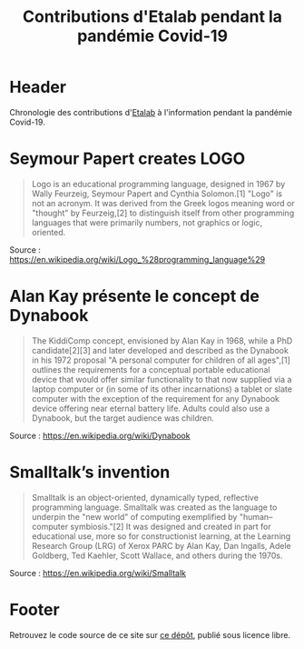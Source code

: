 #+title: Contributions d'Etalab pendant la pandémie Covid-19
#+lang: fr
# #+description: Contributions d'Etalab pendant la pandémie Covid-19

* Header

# The Header section has to be named "Header".

Chronologie des contributions d'[[https://www.etalab.gouv.fr/][Etalab]] à l'information pendant la
pandémie Covid-19.

* Seymour Papert creates LOGO
  :PROPERTIES:
  :data-category: Software
  :icon-color: green
  :fa-icon: fa-plus
  :image-src: https://upload.wikimedia.org/wikipedia/commons/2/2c/Remi_turtlegrafik.png
  :image-caption: Example of the output a LOGO program
  :date: <1967-01-01 dim.>
  :END:

#+BEGIN_QUOTE
Logo is an educational programming language, designed in 1967 by Wally
Feurzeig, Seymour Papert and Cynthia Solomon.[1] "Logo" is not an
acronym. It was derived from the Greek logos meaning word or "thought"
by Feurzeig,[2] to distinguish itself from other programming languages
that were primarily numbers, not graphics or logic, oriented.
#+END_QUOTE

Source : https://en.wikipedia.org/wiki/Logo_%28programming_language%29

* Alan Kay présente le concept de Dynabook
  :PROPERTIES:
  :data-category: Software
  :icon-color: green
  :fa-icon: fa-plus
  :image-src: https://upload.wikimedia.org/wikipedia/commons/2/2c/Alan_Kay_and_the_prototype_of_Dynabook%2C_pt._5_%283010032738%29.jpg
  :image-caption: Alan Kay holding a prototype of the Dynabook
  :date: <1972-01-01 sam.>
  :END:

#+BEGIN_QUOTE
The KiddiComp concept, envisioned by Alan Kay in 1968, while a PhD
candidate[2][3] and later developed and described as the Dynabook in
his 1972 proposal "A personal computer for children of all ages",[1]
outlines the requirements for a conceptual portable educational device
that would offer similar functionality to that now supplied via a
laptop computer or (in some of its other incarnations) a tablet or
slate computer with the exception of the requirement for any Dynabook
device offering near eternal battery life. Adults could also use a
Dynabook, but the target audience was children.
#+END_QUOTE

Source : https://en.wikipedia.org/wiki/Dynabook

* Smalltalk’s invention
  :PROPERTIES:
  :data-category: Language
  :icon-color: green
  :fa-icon: fa-plus
  :image-src: 
  :image-caption: 
  :date: <1972-01-01 sam.>
  :END:

#+BEGIN_QUOTE
Smalltalk is an object-oriented, dynamically typed, reflective programming language. Smalltalk was created as the language to underpin the "new world" of computing exemplified by "human–computer symbiosis."[2] It was designed and created in part for educational use, more so for constructionist learning, at the Learning Research Group (LRG) of Xerox PARC by Alan Kay, Dan Ingalls, Adele Goldberg, Ted Kaehler, Scott Wallace, and others during the 1970s.
#+END_QUOTE

Source : https://en.wikipedia.org/wiki/Smalltalk

* Footer

Retrouvez le code source de ce site sur [[https://github.com/etalab/covid19-timeline][ce dépôt]], publié sous licence libre.

# The Footer section has to be named "Footer".
